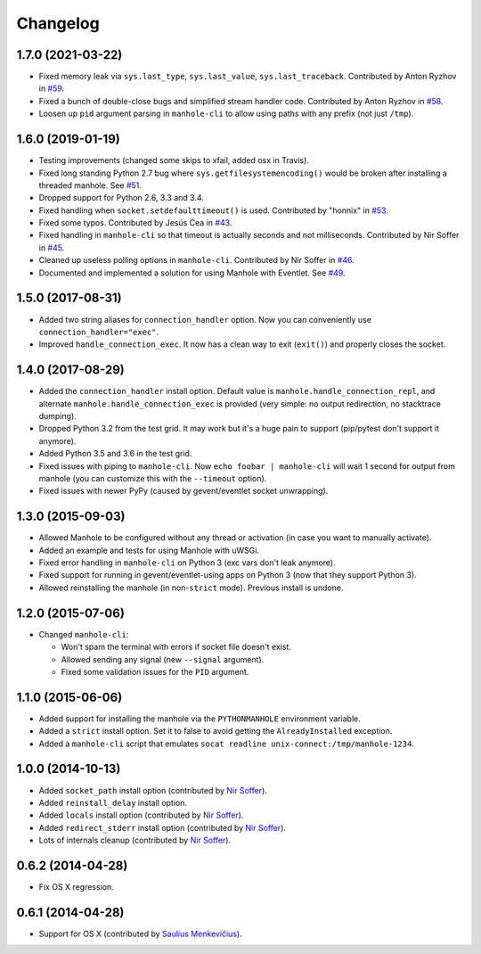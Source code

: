 
Changelog
=========

1.7.0 (2021-03-22)
------------------

* Fixed memory leak via ``sys.last_type``, ``sys.last_value``, ``sys.last_traceback``.
  Contributed by Anton Ryzhov in `#59 <https://github.com/ionelmc/python-manhole/pull/59>`_.
* Fixed a bunch of double-close bugs and simplified stream handler code.
  Contributed by Anton Ryzhov in `#58 <https://github.com/ionelmc/python-manhole/pull/58>`_.
* Loosen up ``pid`` argument parsing in ``manhole-cli`` to allow using paths with any prefix
  (not just ``/tmp``).

1.6.0 (2019-01-19)
------------------

* Testing improvements (changed some skips to xfail, added osx in Travis).
* Fixed long standing Python 2.7 bug where ``sys.getfilesystemencoding()`` would be broken after installing a threaded
  manhole. See `#51 <https://github.com/ionelmc/python-manhole/issues/51>`_.
* Dropped support for Python 2.6, 3.3 and 3.4.
* Fixed handling when ``socket.setdefaulttimeout()`` is used.
  Contributed by "honnix" in `#53 <https://github.com/ionelmc/python-manhole/pull/53>`_.
* Fixed some typos. Contributed by Jesús Cea in `#43 <https://github.com/ionelmc/python-manhole/pull/43>`_.
* Fixed handling in ``manhole-cli`` so that timeout is actually seconds and not milliseconds.
  Contributed by Nir Soffer in `#45 <https://github.com/ionelmc/python-manhole/pull/45>`_.
* Cleaned up useless polling options in ``manhole-cli``.
  Contributed by Nir Soffer in `#46 <https://github.com/ionelmc/python-manhole/pull/46>`_.
* Documented and implemented a solution for using Manhole with Eventlet.
  See `#49 <https://github.com/ionelmc/python-manhole/issues/49>`_.

1.5.0 (2017-08-31)
------------------

* Added two string aliases for ``connection_handler`` option. Now you can conveniently use ``connection_handler="exec"``.
* Improved ``handle_connection_exec``. It now has a clean way to exit (``exit()``) and properly closes the socket.

1.4.0 (2017-08-29)
------------------

* Added the ``connection_handler`` install option. Default value is ``manhole.handle_connection_repl``, and alternate
  ``manhole.handle_connection_exec`` is provided (very simple: no output redirection, no stacktrace dumping).
* Dropped Python 3.2 from the test grid. It may work but it's a huge pain to support (pip/pytest don't support it anymore).
* Added Python 3.5 and 3.6 in the test grid.
* Fixed issues with piping to ``manhole-cli``. Now ``echo foobar | manhole-cli`` will wait 1 second for output from manhole
  (you can customize this with the ``--timeout`` option).
* Fixed issues with newer PyPy (caused by gevent/eventlet socket unwrapping).

1.3.0 (2015-09-03)
------------------

* Allowed Manhole to be configured without any thread or activation (in case you want to manually activate).
* Added an example and tests for using Manhole with uWSGi.
* Fixed error handling in ``manhole-cli`` on Python 3 (exc vars don't leak anymore).
* Fixed support for running in gevent/eventlet-using apps on Python 3 (now that they support Python 3).
* Allowed reinstalling the manhole (in non-``strict`` mode). Previous install is undone.

1.2.0 (2015-07-06)
------------------

* Changed ``manhole-cli``:

  * Won't spam the terminal with errors if socket file doesn't exist.
  * Allowed sending any signal (new ``--signal`` argument).
  * Fixed some validation issues for the ``PID`` argument.

1.1.0 (2015-06-06)
------------------

* Added support for installing the manhole via the ``PYTHONMANHOLE`` environment variable.
* Added a ``strict`` install option. Set it to false to avoid getting the ``AlreadyInstalled`` exception.
* Added a ``manhole-cli`` script that emulates ``socat readline unix-connect:/tmp/manhole-1234``.

1.0.0 (2014-10-13)
------------------

* Added ``socket_path`` install option (contributed by `Nir Soffer`_).
* Added ``reinstall_delay`` install option.
* Added ``locals`` install option (contributed by `Nir Soffer`_).
* Added ``redirect_stderr`` install option (contributed by `Nir Soffer`_).
* Lots of internals cleanup (contributed by `Nir Soffer`_).

0.6.2 (2014-04-28)
------------------

* Fix OS X regression.

0.6.1 (2014-04-28)
------------------

* Support for OS X (contributed by `Saulius Menkevičius`_).

.. _Saulius Menkevičius: https://github.com/razzmatazz
.. _Nir Soffer: https://github.com/nirs
